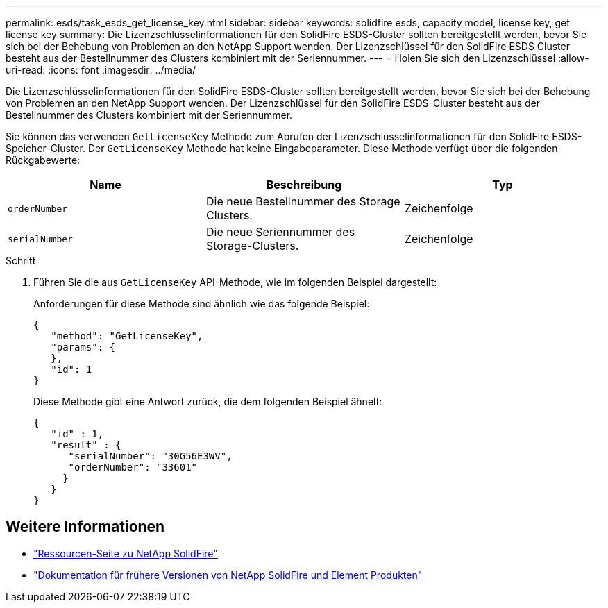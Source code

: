 ---
permalink: esds/task_esds_get_license_key.html 
sidebar: sidebar 
keywords: solidfire esds, capacity model, license key, get license key 
summary: Die Lizenzschlüsselinformationen für den SolidFire ESDS-Cluster sollten bereitgestellt werden, bevor Sie sich bei der Behebung von Problemen an den NetApp Support wenden. Der Lizenzschlüssel für den SolidFire ESDS Cluster besteht aus der Bestellnummer des Clusters kombiniert mit der Seriennummer. 
---
= Holen Sie sich den Lizenzschlüssel
:allow-uri-read: 
:icons: font
:imagesdir: ../media/


[role="lead"]
Die Lizenzschlüsselinformationen für den SolidFire ESDS-Cluster sollten bereitgestellt werden, bevor Sie sich bei der Behebung von Problemen an den NetApp Support wenden. Der Lizenzschlüssel für den SolidFire ESDS-Cluster besteht aus der Bestellnummer des Clusters kombiniert mit der Seriennummer.

Sie können das verwenden `GetLicenseKey` Methode zum Abrufen der Lizenzschlüsselinformationen für den SolidFire ESDS-Speicher-Cluster. Der `GetLicenseKey` Methode hat keine Eingabeparameter. Diese Methode verfügt über die folgenden Rückgabewerte:

[cols="3*"]
|===
| Name | Beschreibung | Typ 


 a| 
`orderNumber`
 a| 
Die neue Bestellnummer des Storage Clusters.
 a| 
Zeichenfolge



 a| 
`serialNumber`
 a| 
Die neue Seriennummer des Storage-Clusters.
 a| 
Zeichenfolge

|===
.Schritt
. Führen Sie die aus `GetLicenseKey` API-Methode, wie im folgenden Beispiel dargestellt:
+
Anforderungen für diese Methode sind ähnlich wie das folgende Beispiel:

+
[listing]
----

{
   "method": "GetLicenseKey",
   "params": {
   },
   "id": 1
}
----
+
Diese Methode gibt eine Antwort zurück, die dem folgenden Beispiel ähnelt:

+
[listing]
----

{
   "id" : 1,
   "result" : {
      "serialNumber": "30G56E3WV",
      "orderNumber": "33601"
     }
   }
}
----




== Weitere Informationen

* https://www.netapp.com/data-storage/solidfire/documentation/["Ressourcen-Seite zu NetApp SolidFire"^]
* https://docs.netapp.com/sfe-122/topic/com.netapp.ndc.sfe-vers/GUID-B1944B0E-B335-4E0B-B9F1-E960BF32AE56.html["Dokumentation für frühere Versionen von NetApp SolidFire und Element Produkten"^]

